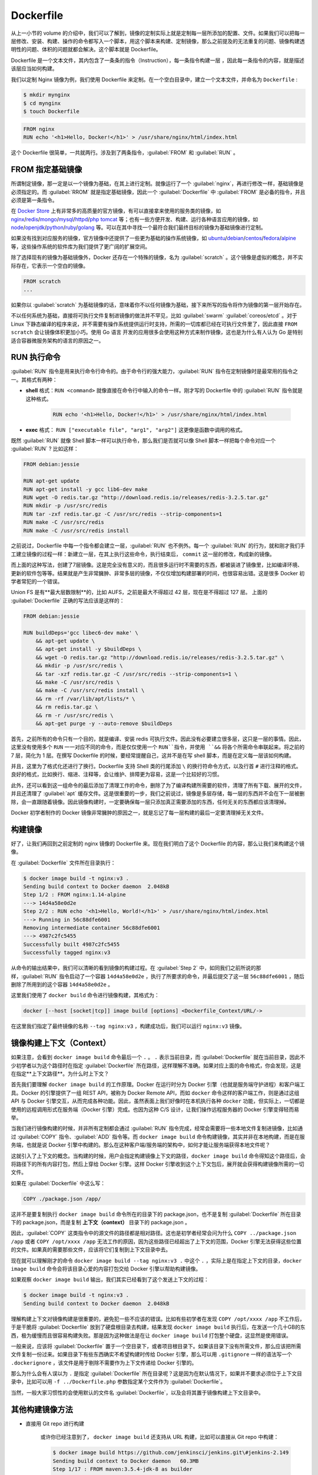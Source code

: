 Dockerfile
~~~~~~~~~~~~~~~~~

从上一小节的 volume 的介绍中，我们可以了解到，镜像的定制实际上就是定制每一层所添加的配置、文件。如果我们可以把每一层修改、安装、构建、操作的命令都写入一个脚本，用这个脚本来构建、定制镜像，那么之前提及的无法重复的问题、镜像构建透明性的问题、体积的问题就都会解决。这个脚本就是 Dockerfile。

Dockerfile 是一个文本文件，其内包含了一条条的指令（Instruction），每一条指令构建一层 ，因此每一条指令的内容，就是描述该层应当如何构建。

我们以定制 Nginx 镜像为例，我们使用 Dockerfile 来定制。在一个空白目录中，建立一个文本文件，并命名为 ``Dockerfile`` :

.. code-block:: bash

    $ mkdir mynginx
    $ cd mynginx
    $ touch Dockerfile

.. code-block:: none

    FROM nginx
    RUN echo '<h1>Hello, Docker!</h1>' > /usr/share/nginx/html/index.html

这个 Dockerfile 很简单，一共就两行。涉及到了两条指令，:guilabel:`FROM` 和 :guilabel:`RUN` 。

FROM 指定基础镜像
^^^^^^^^^^^^^^^^^^^^^^

所谓制定镜像，那一定是以一个镜像为基础，在其上进行定制。就像运行了一个 :guilabel:`nginx`，再进行修改一样，基础镜像是必须指定的。而 :guilabel:`RROM` 就是指定基础镜像，因此一个 :guilabel:`Dockerfile` 中 :guilabel:`FROM` 是必备的指令，并且必须是第一条指令。

在 `Docker Store <https://store.docker.com/>`_ 上有非常多的高质量的官方镜像，有可以直接拿来使用的服务类的镜像，如 `nginx <https://store.docker.com/images/nginx>`_/`redis <https://store.docker.com/images/redis>`_/`mongo <https://store.docker.com/images/mongo>`_/`mysql <https://store.docker.com/images/mysql>`_/`httpd <https://store.docker.com/images/httpd>`_/`php <https://store.docker.com/images/php>`_ `tomcat <https://store.docker.com/images/tomcat>`_ 等；也有一些方便开发、构建、运行各种语言应用的镜像，如 `node <https://store.docker.com/images/node>`_/`openjdk <https://store.docker.com/images/openjdk>`_/`python <https://store.docker.com/images/python>`_/`ruby <https://store.docker.com/images/ruby>`_/`golang <https://store.docker.com/images/golang>`_ 等。可以在其中寻找一个最符合我们最终目标的镜像为基础镜像进行定制。

如果没有找到对应服务的镜像，官方镜像中还提供了一些更为基础的操作系统镜像，如 `ubuntu <https://store.docker.com/images/ubuntu>`_/`debian <https://store.docker.com/images/debian>`_/`centos <https://store.docker.com/images/centos>`_/`fedora <https://store.docker.com/images/fedora>`_/`alpine <https://store.docker.com/images/alpine>`_ 等，这些操作系统的软件库为我们提供了更广阔的扩展空间。

除了选择现有的镜像为基础镜像外，Docker 还存在一个特殊的镜像，名为 :guilabel:`scratch` 。这个镜像是虚拟的概念，并不实际存在，它表示一个空白的镜像。

.. code-block:: none

    FROM scratch
    ...

如果你以 :guilabel:`scratch` 为基础镜像的话，意味着你不以任何镜像为基础，接下来所写的指令将作为镜像的第一层开始存在。

不以任何系统为基础，直接将可执行文件复制进镜像的做法并不罕见，比如 :guilabel:`swarm` :guilabel:`coreos/etcd` 。对于 Linux 下静态编译的程序来说，并不需要有操作系统提供运行时支持，所需的一切库都已经在可执行文件里了，因此直接 ``FROM scratch`` 会让镜像体积更加小巧。使用 Go 语言 开发的应用很多会使用这种方式来制作镜像，这也是为什么有人认为 Go 是特别适合容器微服务架构的语言的原因之一。

RUN 执行命令
^^^^^^^^^^^^^^^^^^

:guilabel:`RUN` 指令是用来执行命令行命令的。由于命令行的强大能力，:guilabel:`RUN` 指令在定制镜像时是最常用的指令之一。其格式有两种：

* **shell** 格式：``RUN <command>`` 就像直接在命令行中输入的命令一样。刚才写的 Dockerfile 中的 :guilabel:`RUN` 指令就是这种格式。

    .. code-block:: none

        RUN echo '<h1>Hello, Docker!</h1>' > /usr/share/nginx/html/index.html

* **exec** 格式： ``RUN ["executable file", "arg1", "arg2"]`` 这更像是函数中调用的格式。

既然 :guilabel:`RUN` 就像 Shell 脚本一样可以执行命令，那么我们是否就可以像 Shell 脚本一样把每个命令对应一个 :guilabel:`RUN` ? 比如这样：

.. code-block:: guess

    FROM debian:jessie

    RUN apt-get update
    RUN apt-get install -y gcc lib6-dev make
    RUN wget -O redis.tar.gz "http://download.redis.io/releases/redis-3.2.5.tar.gz"
    RUN mkdir -p /usr/src/redis
    RUN tar -zxf redis.tar.gz -C /usr/src/redis --strip-components=1
    RUN make -C /usr/src/redis
    RUN make -C /usr/src/redis install

之前说过，Dockerfile 中每一个指令都会建立一层，:guilabel:`RUN` 也不例外。每一个 :guilabel:`RUN` 的行为，就和刚才我们手工建立镜像的过程一样：新建立一层，在其上执行这些命令，执行结束后， ``commit`` 这一层的修改，构成新的镜像。

而上面的这种写法，创建了7层镜像。这是完全没有意义的，而且很多运行时不需要的东西，都被装进了镜像里，比如编译环境、更新的软件包等等。结果就是产生非常臃肿、非常多层的镜像，不仅仅增加构建部署的时间，也很容易出错。这是很多 Docker 初学者常犯的一个错误。

Union FS 是有**最大层数限制**的，比如 AUFS，之前是最大不得超过 42 层，现在是不得超过 127 层。
上面的 :guilabel:`Dockerfile` 正确的写法应该是这样的：

.. code-block:: guess

    FROM debian:jessie

    RUN buildDeps='gcc libec6-dev make' \
        && apt-get update \
        && apt-get install -y $buildDeps \
        && wget -O redis.tar.gz "http://download.redis.io/releases/redis-3.2.5.tar.gz" \
        && mkdir -p /usr/src/redis \
        && tar -xzf redis.tar.gz -C /usr/src/redis --strip-components=1 \
        && make -C /usr/src/redis \
        && make -C /usr/src/redis install \
        && rm -rf /var/lib/apt/lists/* \
        && rm redis.tar.gz \
        && rm -r /usr/src/redis \
        && apt-get purge -y --auto-remove $buildDeps

首先，之前所有的命令只有一个目的，就是编译、安装 redis 可执行文件。因此没有必要建立很多层，这只是一层的事情。因此，这里没有使用多个 ``RUN`` 一一对应不同的命令，而是仅仅使用一个 ``RUN``指令，并使用 ``&&`` 将各个所需命令串联起来。将之前的 7 层，简化为 1 层。在撰写 Dockerfile 的时候，要经常提醒自己，这并不是在写 shell 脚本，而是在定义每一层该如何构建。

并且，这里为了格式化还进行了换行。Dockerfile 支持 Shell 类的行尾添加 ``\`` 的换行符命令方式，以及行首 ``#`` 进行注释的格式。良好的格式，比如换行、缩进、注释等，会让维护、排障更为容易，这是一个比较好的习惯。

此外，还可以看到这一组命令的最后添加了清理工作的命令，删除了为了编译构建所需要的软件，清理了所有下载、展开的文件，并且还清理了 :guilabel:`apt` 缓存文件。这是很重要的一步，我们之前说过，镜像是多层存储，每一层的东西并不会在下一层被删除，会一直跟随着镜像。因此镜像构建时，一定要确保每一层只添加真正需要添加的东西，任何无关的东西都应该清理掉。

Docker 初学者制作的 Docker 镜像非常臃肿的原因之一，就是忘记了每一层构建的最后一定要清理掉无关文件。

构建镜像
^^^^^^^^^^^^

好了，让我们再回到之前定制的 nginx 镜像的 Dockerfile 来。现在我们明白了这个 Dockerfile 的内容，那么让我们来构建这个镜像。

在 :guilabel:`Dockerfile` 文件所在目录执行：

.. code-block:: none

    $ docker image build -t nginx:v3 .
    Sending build context to Docker daemon  2.048kB
    Step 1/2 : FROM nginx:1.14-alpine
    ---> 14d4a58e0d2e
    Step 2/2 : RUN echo '<h1>Hello, World!</h1>' > /usr/share/nginx/html/index.html
    ---> Running in 56c88dfe6001
    Removing intermediate container 56c88dfe6001
    ---> 4987c2fc5455
    Successfully built 4987c2fc5455
    Successfully tagged nginx:v3

从命令的输出结果中，我们可以清晰的看到镜像的构建过程。在 :guilabel:`Step 2` 中，如同我们之前所说的那样，:guilabel:`RUN` 指令启动了一个容器 ``14d4a58e0d2e`` ，执行了所要求的命令，并最后提交了这一层 ``56c88dfe6001`` ，随后删除了所用到的这个容器 ``14d4a58e0d2e`` 。

这里我们使用了 ``docker build`` 命令进行镜像构建，其格式为：

.. code-block:: none

    docker [--host [socket|tcp]] image build [options] <Dockerfile_Context/URL/->

在这里我们指定了最终镜像的名称 ``--tag nginx:v3`` ，构建成功后，我们可以运行 ``nginx:v3`` 镜像。

镜像构建上下文（Context）
^^^^^^^^^^^^^^^^^^^^^^^^^^^^^

如果注意，会看到 ``docker image build`` 命令最后一个 ``.`` 。 ``.`` 表示当前目录，而 :guilabel:`Dockerfile` 就在当前目录，因此不少初学者以为这个路径时在指定 :guilabel:`Dockerfile` 所在路径，这样理解不准确。如果对应上面的命令格式，你会发现，这是在指定**上下文路径**。为什么时上下文？

首先我们要理解 ``docker image build`` 的工作原理。Docker 在运行时分为 Docker 引擎（也就是服务端守护进程）和客户端工具。Docker 的引擎提供了一组 REST API，被称为 Docker Remote API，而如  ``docker`` 命令这样的客户端工作，则是通过这组 API 与 Docker 引擎交互，从而完成各种功能。因此，虽然表面上我们好像时在本机执行各种 ``docker`` 功能，但实际上，一切都是使用的远程调用形式在服务端（Docker 引擎）完成。也因为这种 C/S 设计，让我们操作远程服务器的 Docker 引擎变得轻而易举。

当我们进行镜像构建的时候，并非所有定制都会通过 :guilabel:`RUN` 指令完成，经常会需要将一些本地文件复制进镜像，比如通过 :guilabel:`COPY` 指令、:guilabel:`ADD` 指令等。而 ``docker image build`` 命令构建镜像，其实并非在本地构建，而是在服务端，也就是说 Docker 引擎中构建的。那么在这种客户端/服务端的架构中，如何才能让服务端获得本地文件呢？

这就引入了上下文的概念。当构建的时候，用户会指定构建镜像上下文的路径，``docker image build`` 命令得知这个路径后，会将路径下的所有内容打包，然后上穿给 Docker 引擎。这样 Docker 引擎收到这个上下文包后，展开就会获得构建镜像所需的一切文件。

如果在 :guilabel:`Dockerfile` 中这么写：

.. code-block:: none

    COPY ./package.json /app/

这并不是要复制执行 ``docker image build`` 命令所在的目录下的 package.json，也不是复制 :guilabel:`Dockerfile` 所在目录下的 package.json，而是复制 **上下文（context）** 目录下的 package.json 。

因此，:guilabel:`COPY` 这类指令中的源文件的路径都是相对路径。这也是初学者经常会问为什么 ``COPY ../package.json /app`` 或者 ``COPY /opt/xxxx /app`` 无法工作的原因，因为这些路径已经超出了上下文的范围，Docker 引擎无法获得这些位置的文件。如果真的需要那些文件，应该将它们复制到上下文目录中去。

现在就可以理解刚才的命令 ``docker image build --tag nginx:v3 .`` 中这个 ``.`` ，实际上是在指定上下文的目录，``docker image build`` 命令会将该目录心爱的内容打包交给 Docker 引擎以帮助构建镜像。

如果观察 ``docker image build`` 输出，我们其实已经看到了这个发送上下文的过程：

.. code-block:: none

    $ docker image build -t nginx:v3 .
    Sending build context to Docker daemon  2.048kB

理解构建上下文对镜像构建是很重要的，避免犯一些不应该的错误。比如有些初学者在发现 ``COPY /opt/xxxx /app`` 不工作后，于是干脆将 :guilabel:`Dockerfile` 放到了硬盘根目录去构建，结果发现 ``docker image build`` 执行后，在发送一个几十GB的东西，极为缓慢而且很容易构建失败。那是因为这种做法是在让 ``docker image build`` 打包整个硬盘，这显然是使用错误。

一般来说，应该将 :guilabel:`Dockerfile` 置于一个空目录下，或者项目根目录下。如果该目录下没有所需文件，那么应该把所需文件复制一份过来。如果目录下有些东西确实不希望构建时传给 Docker 引擎，那么可以用 ``.gitignore`` 一样的语法写一个 ``.dockerignore`` ，该文件是用于剔除不需要作为上下文传递给 Docker 引擎的。

那么为什么会有人误以为 ``.`` 是指定 :guilabel:`Dockerfile` 所在目录呢？这是因为在默认情况下，如果并不要求必须位于上下文目录中，比如可以用 ``-f ../Dockerfile.php`` 参数指定某个文件作为 :guilabel:`Dockerfile`。

当然，一般大家习惯性的会使用默认的文件名 :guilabel:`Dockerfile`，以及会将其置于镜像构建上下文目录中。

其他构建镜像方法
^^^^^^^^^^^^^^^^^^^^^^^^^^^^^^^^^^^^^^^^^^^

* 直接用 Git repo 进行构建

    或许你已经注意到了， ``docker image build`` 还支持从 URL 构建，比如可以直接从 Git repo 中构建：

    .. code-block:: none

        $ docker image build https://github.com/jenkinsci/jenkins.git\#jenkins-2.149
        Sending build context to Docker daemon   60.3MB
        Step 1/17 : FROM maven:3.5.4-jdk-8 as builder
        ---> 985f3637ded4
        Step 2/17 : COPY .mvn/ /jenkins/src/.mvn/
        ---> Using cache
        ---> 449d4e56d53e
        Step 3/17 : COPY cli/ /jenkins/src/cli/
        ---> Using cache
        ---> 841e76c4f7d8
        Step 4/17 : COPY core/ /jenkins/src/core/
        ---> Using cache
        ---> b6b7d47e8294
        Step 5/17 : COPY src/ /jenkins/src/src/
        ---> Using cache
        ---> e7a46ef570cf
        Step 6/17 : COPY test/ /jenkins/src/test/
        ---> Using cache
        ---> e1d52ec3c4ad
        Step 7/17 : COPY war/ /jenkins/src/war/
        ---> Using cache
        ---> 3e24961339fc
        Step 8/17 : COPY *.xml /jenkins/src/
        ...


    这行命令指定了构建所需的 Git repo，并且指定默认的 :guilabel:`master` 分支，构建目录为 ``/jenkins-2.149/`` ，然后 Docker 就会自己去 ``git clone`` 这个项目、切换到指定分支、并进入到指定目录后开始构建。

* 用给定的 tar 压缩包构建

    .. code-block:: none

        docker image build http://server/context.tar.gz
    
    如果给出的 URL 不是 Git repo，而是个 tar 压缩包，那么 docker 引擎会下载这个压缩包，并自动解压缩，以其作为上下文，开始构建。

* 从标准输入中读取 Dockerfile 进行构建

    .. code-block:: none

        docker image build - < Dockerfile
        // 或者
        cat Dockerfile | docker image build -

    如果标准输入传入的是文本文件，则将其视为 :guilabel:`Dockerfile` ，并开始构建。这种形式由于直接从标准输入中读取 Dockerfile 内容，它没有上下文，因此不可以像其他方法那样将本地文件 :guilabel:`COPY` 进镜像之类的事情。

* 从标准输入中读取上下文压缩包进行构建

    .. code-block:: none

        $ docker image build - < context.tar.gz

    如果发现标准输入的文件格式是 :guilabel:`gzip` :guilabel:`bzip2` 以及 :guilabel:`xz` 的话，将会使其为上下文压缩包，直接将其展开，将里面视为上下文，并开始构建。
